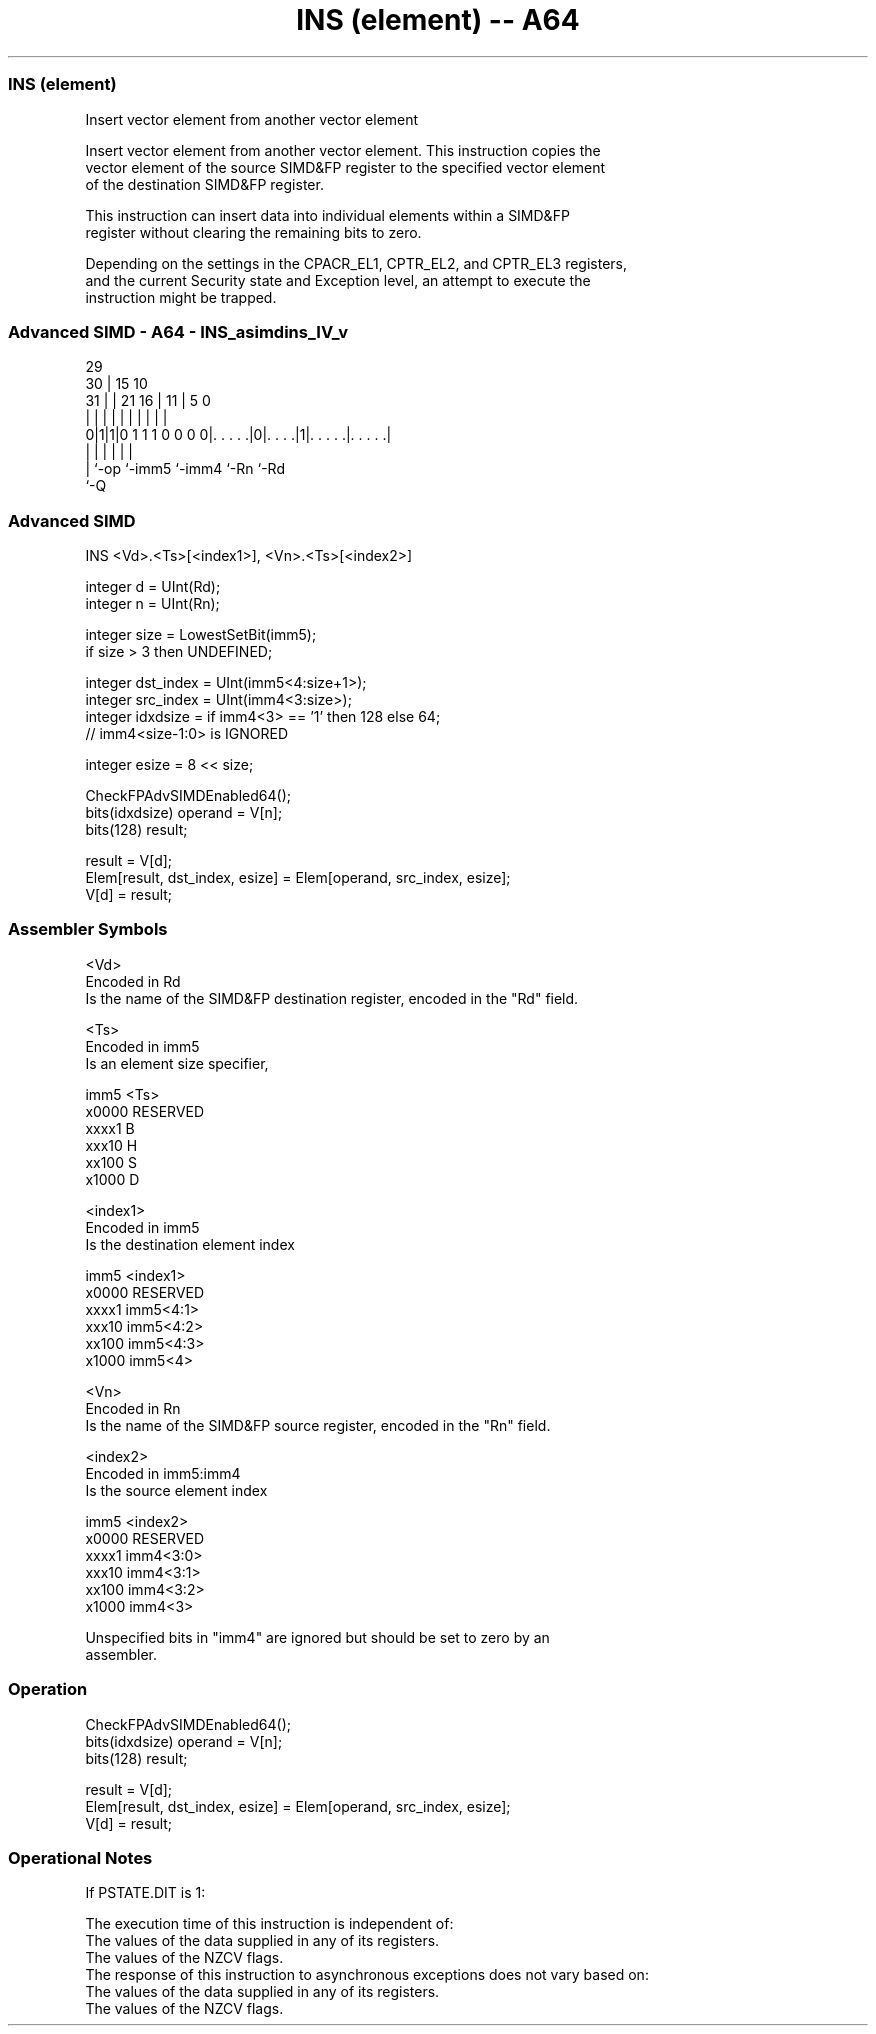 .nh
.TH "INS (element) -- A64" "7" " "  "instruction" "advsimd"
.SS INS (element)
 Insert vector element from another vector element

 Insert vector element from another vector element. This instruction copies the
 vector element of the source SIMD&FP register to the specified vector element
 of the destination SIMD&FP register.

 This instruction can insert data into individual elements within a SIMD&FP
 register without clearing the remaining bits to zero.

 Depending on the settings in the CPACR_EL1, CPTR_EL2, and CPTR_EL3 registers,
 and the current Security state and Exception level, an attempt to execute the
 instruction might be trapped.



.SS Advanced SIMD - A64 - INS_asimdins_IV_v
 
                                                                   
       29                                                          
     30 |                          15        10                    
   31 | |              21        16 |      11 |         5         0
    | | |               |         | |       | |         |         |
   0|1|1|0 1 1 1 0 0 0 0|. . . . .|0|. . . .|1|. . . . .|. . . . .|
    | |                 |           |         |         |
    | `-op              `-imm5      `-imm4    `-Rn      `-Rd
    `-Q
  
  
 
.SS Advanced SIMD
 
 INS  <Vd>.<Ts>[<index1>], <Vn>.<Ts>[<index2>]
 
 integer d = UInt(Rd);
 integer n = UInt(Rn);
 
 integer size = LowestSetBit(imm5);
 if size > 3 then UNDEFINED;
 
 integer dst_index = UInt(imm5<4:size+1>);
 integer src_index = UInt(imm4<3:size>);
 integer idxdsize = if imm4<3> == '1' then 128 else 64; 
 // imm4<size-1:0> is IGNORED 
 
 integer esize = 8 << size;
 
 CheckFPAdvSIMDEnabled64();
 bits(idxdsize) operand = V[n];
 bits(128) result;
 
 result = V[d];
 Elem[result, dst_index, esize] = Elem[operand, src_index, esize];
 V[d] = result;
 

.SS Assembler Symbols

 <Vd>
  Encoded in Rd
  Is the name of the SIMD&FP destination register, encoded in the "Rd" field.

 <Ts>
  Encoded in imm5
  Is an element size specifier,

  imm5  <Ts>     
  x0000 RESERVED 
  xxxx1 B        
  xxx10 H        
  xx100 S        
  x1000 D        

 <index1>
  Encoded in imm5
  Is the destination element index

  imm5  <index1>  
  x0000 RESERVED  
  xxxx1 imm5<4:1> 
  xxx10 imm5<4:2> 
  xx100 imm5<4:3> 
  x1000 imm5<4>   

 <Vn>
  Encoded in Rn
  Is the name of the SIMD&FP source register, encoded in the "Rn" field.

 <index2>
  Encoded in imm5:imm4
  Is the source element index

  imm5  <index2>  
  x0000 RESERVED  
  xxxx1 imm4<3:0> 
  xxx10 imm4<3:1> 
  xx100 imm4<3:2> 
  x1000 imm4<3>   

   Unspecified bits in "imm4" are ignored but should be set to zero by an
  assembler.



.SS Operation

 CheckFPAdvSIMDEnabled64();
 bits(idxdsize) operand = V[n];
 bits(128) result;
 
 result = V[d];
 Elem[result, dst_index, esize] = Elem[operand, src_index, esize];
 V[d] = result;


.SS Operational Notes

 
 If PSTATE.DIT is 1: 
 
 The execution time of this instruction is independent of: 
 The values of the data supplied in any of its registers.
 The values of the NZCV flags.
 The response of this instruction to asynchronous exceptions does not vary based on: 
 The values of the data supplied in any of its registers.
 The values of the NZCV flags.
